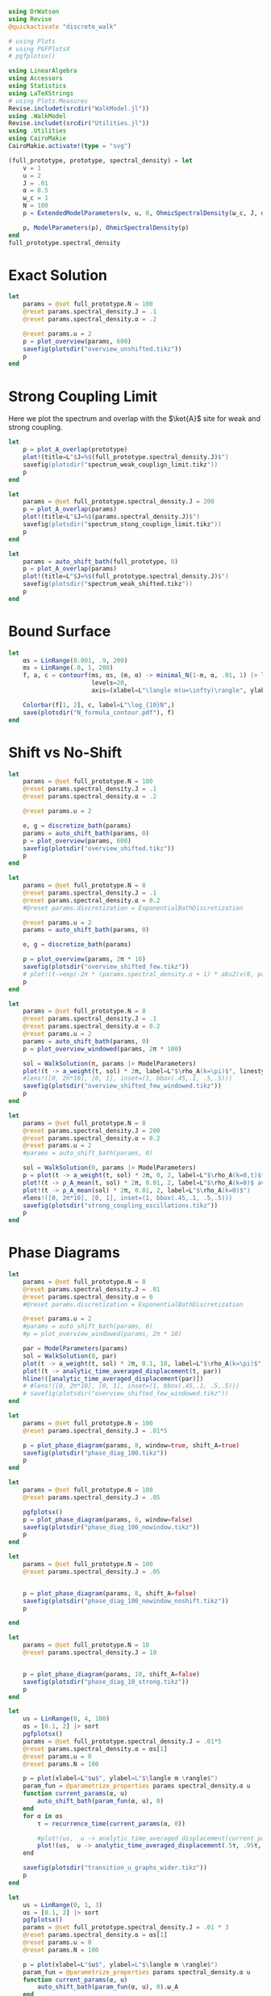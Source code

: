 #+PROPERTY: header-args :session writeup_figures :kernel julia-1.8 :pandoc yes :async yes

#+begin_src jupyter-julia
  using DrWatson
  using Revise
  @quickactivate "discrete_walk"

  # using Plots
  # using PGFPlotsX
  # pgfplotsx()

  using LinearAlgebra
  using Accessors
  using Statistics
  using LaTeXStrings
  # using Plots.Measures
  Revise.includet(srcdir("WalkModel.jl"))
  using .WalkModel
  Revise.includet(srcdir("Utilities.jl"))
  using .Utilities
  using CairoMakie
  CairoMakie.activate!(type = "svg")
#+end_src

#+RESULTS:


#+begin_src jupyter-julia
  (full_prototype, prototype, spectral_density) = let
      v = 1
      u = 2
      J = .01
      α = 0.5
      ω_c = 1
      N = 100
      p = ExtendedModelParameters(v, u, 0, OhmicSpectralDensity(ω_c, J, α), N, LinearBathDiscretization, true, true, 0.)

      p, ModelParameters(p), OhmicSpectralDensity(p)
  end
  full_prototype.spectral_density
#+end_src

#+RESULTS:
: OhmicSpectralDensity(1, 0.01, 0.5)

* Exact Solution
#+begin_src jupyter-julia
  let
      params = @set full_prototype.N = 100
      @reset params.spectral_density.J = .1
      @reset params.spectral_density.α = .2

      @reset params.u = 2
      p = plot_overview(params, 600)
      savefig(plotsdir("overview_unshifted.tikz"))
      p
  end
#+end_src

#+RESULTS:
[[file:./.ob-jupyter/62ab9d604f7ee690b03e1d63b5ce3ef3f291dff7.svg]]

* Strong Coupling Limit
Here we plot the spectrum and overlap with the \(\ket{A}\) site for
weak and strong coupling.

#+begin_src jupyter-julia
  let
      p = plot_A_overlap(prototype)
      plot!(title=L"$J=%$(full_prototype.spectral_density.J)$")
      savefig(plotsdir("spectrum_weak_couplign_limit.tikz"))
      p
  end
#+end_src

#+RESULTS:
[[file:./.ob-jupyter/30cc2d6a363cd9103cab6cfbaab0f907978254c2.svg]]


#+begin_src jupyter-julia
  let
      params = @set full_prototype.spectral_density.J = 200
      p = plot_A_overlap(params)
      plot!(title=L"$J=%$(params.spectral_density.J)$")
      savefig(plotsdir("spectrum_stong_couplign_limit.tikz"))
      p
  end
#+end_src

#+RESULTS:
[[file:./.ob-jupyter/5873719a38c3a85dbcafa26b682da6b2d0a895f0.svg]]

#+begin_src jupyter-julia
  let
      params = auto_shift_bath(full_prototype, 0)
      p = plot_A_overlap(params)
      plot!(title=L"$J=%$(full_prototype.spectral_density.J)$")
      savefig(plotsdir("spectrum_weak_shifted.tikz"))
      p
  end
#+end_src

#+RESULTS:
[[file:./.ob-jupyter/cadee98f5aa2948d9c51cf28c180cb28b5b6f4f6.svg]]

* Bound Surface
#+begin_src jupyter-julia
  let
      αs = LinRange(0.001, .9, 200)
      ms = LinRange(.0, 1, 200)
      f, a, c = contourf(ms, αs, (m, α) -> minimal_N(1-m, α, .01, 1) |> log10,
                         levels=20,
                         axis=(xlabel=L"\langle m(u=\infty)\rangle", ylabel=L"\alpha"))

      Colorbar(f[1, 2], c, label=L"\log_{10}N",)
      save(plotsdir("N_formula_contour.pdf"), f)
  end
#+end_src

#+RESULTS:
: CairoMakie.Screen{PDF}
:

* Shift vs No-Shift
#+begin_src jupyter-julia
  let
      params = @set full_prototype.N = 100
      @reset params.spectral_density.J = .1
      @reset params.spectral_density.α = .2

      @reset params.u = 2

      e, g = discretize_bath(params)
      params = auto_shift_bath(params, 0)
      p = plot_overview(params, 600)
      savefig(plotsdir("overview_shifted.tikz"))
      p
  end
#+end_src

#+RESULTS:
[[file:./.ob-jupyter/dbc7d2418ef3a421a5ddbe7b739278f2f9a53144.svg]]


#+begin_src jupyter-julia
  let
      params = @set full_prototype.N = 8
      @reset params.spectral_density.J = .1
      @reset params.spectral_density.α = 0.2
      #@reset params.discretization = ExponentialBathDiscretization

      @reset params.u = 2
      params = auto_shift_bath(params, 0)

      e, g = discretize_bath(params)

      p = plot_overview(params, 2π * 10)
      savefig(plotsdir("overview_shifted_few.tikz"))
      # plot!(t->exp(-2π * (params.spectral_density.α + 1) * abs2(v(0, params|>ModelParameters)) * params.spectral_density(params.ω_A) * t))
      p
  end
#+end_src

#+RESULTS:
[[file:./.ob-jupyter/f49ef50f71abfd84b2692de4e94b6a1879cc9fc1.svg]]

#+begin_src jupyter-julia
  let
      params = @set full_prototype.N = 8
      @reset params.spectral_density.J = .1
      @reset params.spectral_density.α = 0.2
      @reset params.u = 2
      params = auto_shift_bath(params, 0)
      p = plot_overview_windowed(params, 2π * 100)

      sol = WalkSolution(π, params |> ModelParameters)
      plot!(t -> a_weight(t, sol) * 2π, label=L"$\rho_A(k=\pi)$", linestyle=:dash)
      #lens!([0, 2π*10], [0, 1], inset=(1, bbox(.45,.1, .5,.5)))
      savefig(plotsdir("overview_shifted_few_windowed.tikz"))
      p
  end
#+end_src

#+RESULTS:
[[file:./.ob-jupyter/06cbbe8d62fdbba578e40eb0a354b69325312b54.svg]]


#+begin_src jupyter-julia
  let
      params = @set full_prototype.N = 8
      @reset params.spectral_density.J = 200
      @reset params.spectral_density.α = 0.2
      @reset params.u = 2
      #params = auto_shift_bath(params, 0)

      sol = WalkSolution(0, params |> ModelParameters)
      p = plot(t -> a_weight(t, sol) * 2π, 0, 2, label=L"$\rho_A(k=0,t)$", xlabel=L"$t$")
      plot!(t -> ρ_A_mean(t, sol) * 2π, 0.01, 2, label=L"$\rho_A(k=0)$ average")
      plot!(t -> ρ_A_mean(sol) * 2π, 0.01, 2, label=L"$\rho_A(k=0)$")
      #lens!([0, 2π*10], [0, 1], inset=(1, bbox(.45,.1, .5,.5)))
      savefig(plotsdir("strong_coupling_oscillations.tikz"))
      p
  end
#+end_src

#+RESULTS:
[[file:./.ob-jupyter/0b9aa049bc01ba24468c8d1d7939f7289f074cab.svg]]

* Phase Diagrams
#+begin_src jupyter-julia
  let
      params = @set full_prototype.N = 8
      @reset params.spectral_density.J = .01
      @reset params.spectral_density.α = 0
      #@reset params.discretization = ExponentialBathDiscretization

      @reset params.u = 2
      #params = auto_shift_bath(params, 0)
      #p = plot_overview_windowed(params, 2π * 10)

      par = ModelParameters(params)
      sol = WalkSolution(0, par)
      plot(t -> a_weight(t, sol) * 2π, 0.1, 10, label=L"$\rho_A(k=\pi)$", linestyle=:dash)
      plot!(t -> analytic_time_averaged_displacement(t, par))
      hline!([analytic_time_averaged_displacement(par)])
      # #lens!([0, 2π*10], [0, 1], inset=(1, bbox(.45,.1, .5,.5)))
      # savefig(plotsdir("overview_shifted_few_windowed.tikz"))
  end
#+end_src

#+RESULTS:
[[file:./.ob-jupyter/d09eb8b3326ec9c005cd512bdf5344a961e5cffc.svg]]

#+begin_src jupyter-julia
  let
      params = @set full_prototype.N = 100
      @reset params.spectral_density.J = .01*5

      p = plot_phase_diagram(params, 8, window=true, shift_A=true)
      savefig(plotsdir("phase_diag_100.tikz"))
      p
  end
#+end_src

#+RESULTS:
:RESULTS:
: maximum(displacement) = 0.9993007523179109
[[file:./.ob-jupyter/6546ac44ed9d5830c2131f2bd85c57eafc86a90a.svg]]
:END:


#+begin_src jupyter-julia
  let
      params = @set full_prototype.N = 100
      @reset params.spectral_density.J = .05

      pgfplotsx()
      p = plot_phase_diagram(params, 8, window=false)
      savefig(plotsdir("phase_diag_100_nowindow.tikz"))
      p
  end
#+end_src

#+RESULTS:
:RESULTS:
: maximum(displacement) = 0.9597914082436544
[[file:./.ob-jupyter/365dae77cb914c16dfbca25d72fefc8eec56238e.svg]]
:END:


#+begin_src jupyter-julia
  let
      params = @set full_prototype.N = 100
      @reset params.spectral_density.J = .05


      p = plot_phase_diagram(params, 8, shift_A=false)
      savefig(plotsdir("phase_diag_100_nowindow_noshift.tikz"))
      p

  end
#+end_src

#+RESULTS:
: f326b905-6f62-472e-b71d-dde3030860da


#+begin_src jupyter-julia
  let
      params = @set full_prototype.N = 10
      @reset params.spectral_density.J = 10


      p = plot_phase_diagram(params, 10, shift_A=false)
      savefig(plotsdir("phase_diag_10_strong.tikz"))
      p
  end
#+end_src

#+RESULTS:
:RESULTS:
: maximum(displacement) = 0.529063957771869
[[file:./.ob-jupyter/fce650487a2d6347f9ec5377a67f73133db34fef.svg]]
:END:


#+begin_src jupyter-julia
    let
        us = LinRange(0, 4, 100)
        αs = [0.1, 2] |> sort
        pgfplotsx()
        params = @set full_prototype.spectral_density.J = .01*5
        @reset params.spectral_density.α = αs[1]
        @reset params.u = 0
        @reset params.N = 100

        p = plot(xlabel=L"$u$", ylabel=L"$\langle m \rangle$")
        param_fun = @parametrize_properties params spectral_density.α u
        function current_params(α, u)
            auto_shift_bath(param_fun(α, u), 0)
        end
        for α in αs
            τ = recurrence_time(current_params(α, 0))

            #plot!(us,  u -> analytic_time_averaged_displacement(current_params.(α, u) |> ModelParameters), label=L"$\alpha = %$α$")
            plot!(us,  u -> analytic_time_averaged_displacement(.5τ, .95τ, current_params.(α, u) |> ModelParameters), label=L"$\alpha = %$α$")
        end

        savefig(plotsdir("transition_u_graphs_wider.tikz"))
        p
    end
#+end_src

#+RESULTS:
[[file:./.ob-jupyter/d3b6eaa74970271a25132636d8d2f61cffb0895f.svg]]


#+begin_src jupyter-julia
  let
      us = LinRange(0, 1, 3)
      αs = [0.1, 2] |> sort
      pgfplotsx()
      params = @set full_prototype.spectral_density.J = .01 * 3
      @reset params.spectral_density.α = αs[1]
      @reset params.u = 0
      @reset params.N = 100

      p = plot(xlabel=L"$u$", ylabel=L"$\langle m \rangle$")
      param_fun = @parametrize_properties params spectral_density.α u
      function current_params(α, u)
          auto_shift_bath(param_fun(α, u), 0).ω_A
      end

      for α in αs
          plot!(us,  u -> current_params(α, u), label=L"$\alpha = %$α$")
      end

      #savefig(plotsdir("transition_u_graphs_wider.tikz"))
      p
  end
#+end_src

#+RESULTS:
[[file:./.ob-jupyter/62c18bf05d1ea8194a1562b0ab1f37fd9ac37ad7.svg]]

* Worked Example
Let us suss out the required number of modes.
#+begin_src jupyter-julia :results none
  α = .1
  m_target = .8
  g² = .01
#+end_src

The estimation formula gives
#+begin_src jupyter-julia
  N_min = minimal_N(1-m_target, α, g², 1)
#+end_src

#+RESULTS:
: 103.10394603150304

We can also play with the target \(\ev{m}\) to see what ballpark we're
in
#+begin_src jupyter-julia
  let
      fig = Figure(resolution=(1000, 300))
      ax = Axis(fig[1,1], xlabel=L"\langle m\rangle", ylabel=L"N", yscale=log10)
      for g in LinRange(.01, .05, 5)
          g = round(g, sigdigits=2)
          lines!(ax, LinRange(0, (.99), 1000), m -> minimal_N(1-m, α, g, 1), label=L"g_0^2=%$g")
      end
      axislegend(ax, position=:lt)
      save(plotsdir("example_N_limits.pdf"), fig)
      fig
  end
#+end_src

#+RESULTS:
[[file:./.ob-jupyter/a9df3d09381c798471c6746028ca4e70d96ae7d0.svg]]


which also fullfills the lower bound
#+begin_src jupyter-julia
  1/g²
#+end_src

#+RESULTS:
: 100.0


We may then continue to plot
#+begin_src jupyter-julia
  function plot_slices(f, αs, u_max, N_u, g², N)
      us = LinRange(0, u_max, N_u)
      αs = αs |> sort

      params = @set full_prototype.spectral_density.J = g²
      @reset params.spectral_density.α = αs[1]
      @reset params.u = 0
      @reset params.N = N

      ax = Axis(f, xlabel=L"$u$", ylabel=L"$\langle m \rangle$", title=L"$g_0^2=%$(round(g², sigdigits=2))$, $N=%$N$")
      ylims!(ax, 0, 1)

      #p = plot()
      param_fun = @parametrize_properties params spectral_density.α u
      function current_params(α, u)
          auto_shift_bath(param_fun(α, u), 0)
      end
      for α in αs
          τ = recurrence_time(current_params(α, 0))


          scatterlines!(ax, us,  u -> analytic_time_averaged_displacement(.5τ, .95τ, current_params.(α, u) |> ModelParameters);
                        label=L"$\alpha = %$α$ with windowing", linestyle=:dash)

          scatterlines!(ax, us,  u -> analytic_time_averaged_displacement(current_params.(α, u) |> ModelParameters);
                        label=L"$\alpha = %$α$", linestyle=:dot)
      end
      hlines!(ax, [.8], color="gray", label=L"target $\langle m\rangle$")
      #axislegend(ax, position=:lt)
      ax
  end
  function plot_slices(αs, u_max, N_u, g², N)
      f = Figure()
      ax = plot_slices(f[1,1], αs, u_max, N_u, g², N)
      f, ax
  end
#+end_src

#+RESULTS:
: plot_slices (generic function with 3 methods)

#+begin_src jupyter-julia
  let
      f = Figure(resolution=(1000, 500))
      n_u = 10
      ax = nothing
      for i in 1:3
          for j in 1:3
              plot_slices(f[1,i], [α, 2], 4, n_u, g²*i, trunc(Int, N_min+1))
              ax = plot_slices(f[2,i], [α, 2], 4, n_u, g²*i, trunc(Int, N_min/2+1))
          end
      end
      Legend(f[1, 4], ax)
      save(plotsdir("example_cuts.pdf"), f)
      f
  end

#+end_src

#+RESULTS:
[[file:./.ob-jupyter/dd17b9f29b061d6b8656062892195f84d3968036.svg]]

#+begin_src jupyter-julia
  let
      params = @set full_prototype.spectral_density.J = .03
      @reset params.N = 104

      f = plot_phase_diagram(params, 8; α_limits=(0, 2), u_limits=(0,4))
      resize!(f.scene, (500, 500))
      resize_to_layout!(f)
      save(plotsdir("example_full_diag.pdf"), f)
      f
  end
#+end_src

#+RESULTS:
:RESULTS:
: maximum(displacement) = 0.9983163188329705
[[file:./.ob-jupyter/ced3715204c326cd9a0d49ffc3232619764f095d.svg]]
:END:

